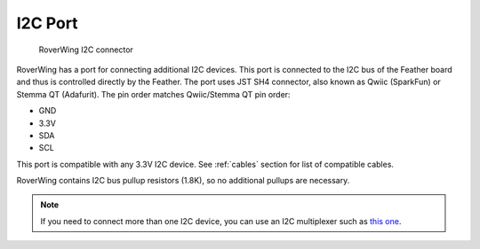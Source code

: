 ====================
I2C Port
====================

.. figure:: ../images/features-i2c.png
    :alt: I2C connector`
    :width: 100%

    RoverWing I2C  connector


RoverWing has a  port for connecting additional I2C devices. This port is
connected to the I2C bus of the Feather board and thus is controlled directly
by the Feather. The port uses JST SH4 connector, also known as Qwiic (SparkFun)
or Stemma QT (Adafurit). The  pin order  matches Qwiic/Stemma
QT pin order:

* GND
* 3.3V
* SDA
* SCL

This port is compatible with any 3.3V I2C device. See  :ref:`cables` section for
list of compatible cables.

RoverWing contains I2C bus pullup resistors (1.8K), so no additional pullups
are necessary.

.. note::
   If you need to connect more than one I2C device, you can use an I2C
   multiplexer such as `this one <https://learn.adafruit.com/adafruit-tca9548a-1-to-8-i2c-multiplexer-breakout>`__.
